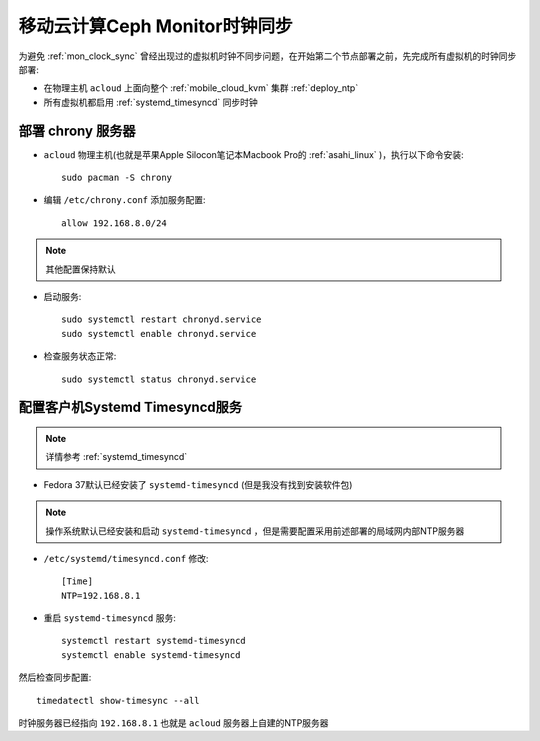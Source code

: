 .. _mobile_cloud_ceph_mon_clock_sync:

===============================
移动云计算Ceph Monitor时钟同步
===============================

为避免 :ref:`mon_clock_sync` 曾经出现过的虚拟机时钟不同步问题，在开始第二个节点部署之前，先完成所有虚拟机的时钟同步部署:

- 在物理主机 ``acloud`` 上面向整个 :ref:`mobile_cloud_kvm` 集群 :ref:`deploy_ntp`
- 所有虚拟机都启用 :ref:`systemd_timesyncd` 同步时钟

部署 chrony 服务器
=======================

- ``acloud`` 物理主机(也就是苹果Apple Silocon笔记本Macbook Pro的 :ref:`asahi_linux` )，执行以下命令安装::

   sudo pacman -S chrony

- 编辑 ``/etc/chrony.conf`` 添加服务配置::

   allow 192.168.8.0/24

.. note::

   其他配置保持默认

- 启动服务::

   sudo systemctl restart chronyd.service
   sudo systemctl enable chronyd.service

- 检查服务状态正常::

   sudo systemctl status chronyd.service

配置客户机Systemd Timesyncd服务
==================================

.. note::

   详情参考 :ref:`systemd_timesyncd`

- Fedora 37默认已经安装了 ``systemd-timesyncd`` (但是我没有找到安装软件包)

.. note::

   操作系统默认已经安装和启动 ``systemd-timesyncd`` ，但是需要配置采用前述部署的局域网内部NTP服务器

- ``/etc/systemd/timesyncd.conf`` 修改::

   [Time]
   NTP=192.168.8.1

- 重启 ``systemd-timesyncd`` 服务::

   systemctl restart systemd-timesyncd
   systemctl enable systemd-timesyncd

然后检查同步配置::

   timedatectl show-timesync --all

时钟服务器已经指向 ``192.168.8.1`` 也就是 ``acloud`` 服务器上自建的NTP服务器
